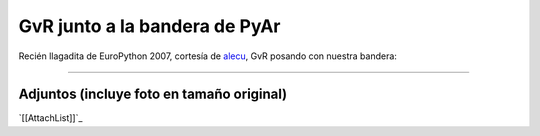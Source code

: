 
GvR junto a la bandera de PyAr
==============================

Recién llagadita de EuroPython 2007, cortesía de alecu_, GvR posando con nuestra bandera:

.. image:: /images/Noticias/GvRyBandera/gvr-pyar-2-small.jpg




-------------------------



Adjuntos (incluye foto en tamaño original)
------------------------------------------

`[[AttachList]]`_

.. ############################################################################

.. _alecu: /alejandrojcura

